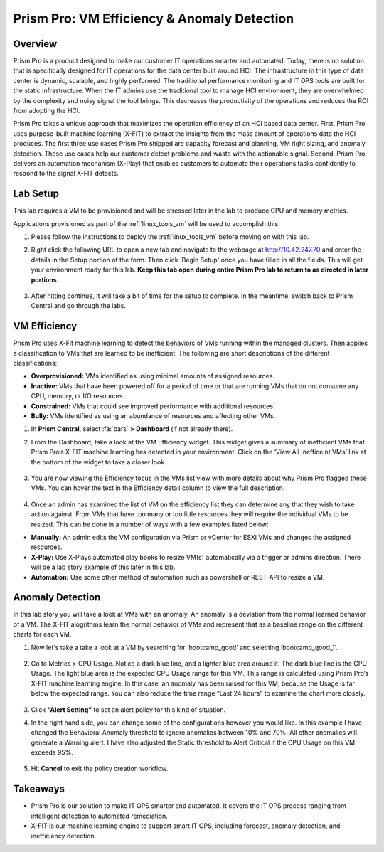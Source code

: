 .. _prism_pro_effeciency_anomaly:

--------------------------------------------
Prism Pro: VM Efficiency & Anomaly Detection
--------------------------------------------

Overview
++++++++

Prism Pro is a product designed to make our customer IT operations smarter and automated. Today, there is no solution that is specifically designed for IT operations for the data center built around HCI. The infrastructure in this type of data center is dynamic, scalable, and highly performed. The traditional performance monitoring and IT OPS tools are built for the static infrastructure. When the IT admins use the traditional tool to manage HCI environment, they are overwhelmed by the complexity and noisy signal the tool brings. This decreases the productivity of the operations and reduces the ROI from adopting the HCI.

Prism Pro takes a unique approach that maximizes the operation efficiency of an HCI based data center. First, Prism Pro uses purpose-built machine learning (X-FIT) to extract the insights from the mass amount of operations data the HCI produces. The first three use cases Prism Pro shipped are capacity forecast and planning, VM right sizing, and anomaly detection. These use cases help our customer detect problems and waste with the actionable signal. Second, Prism Pro delivers an automation mechanism (X-Play) that enables customers to automate their operations tasks confidently to respond to the signal X-FIT detects.

Lab Setup
+++++++++

This lab requires a VM to be provisioned and will be stressed later in the lab to produce CPU and memory metrics.

Applications provisioned as part of the  :ref:`linux_tools_vm` will be used to accomplish this.

#. Please follow the instructions to deploy the :ref:`linux_tools_vm` before moving on with this lab.


#. Right click the following URL to open a new tab and navigate to the webpage at http://10.42.247.70 and enter the details in the Setup portion of the form. Then click 'Begin Setup' once you have filled in all the fields. This will get your environment ready for this lab. **Keep this tab open during entire Prism Pro lab to return to as directed in later portions.**

   .. figure:: images/ppro_08.png

#. After hitting continue, it will take a bit of time for the setup to complete. In the meantime, switch back to Prism Central and go through the labs.

VM Efficiency
+++++++++++++++++++++++++++

Prism Pro uses X-Fit machine learning to detect the behaviors of VMs running within the managed clusters. Then applies a classification to VMs that are learned to be inefficient. The following are short descriptions of the different classifications:

* **Overprovisioned:** VMs identified as using minimal amounts of assigned resources.
* **Inactive:** VMs that have been powered off for a period of time or that are running VMs that do not consume any CPU, memory, or I/O resources.
* **Constrained:** VMs that could see improved performance with additional resources.
* **Bully:** VMs identified as using an abundance of resources and affecting other VMs.

#. In **Prism Central**, select :fa:`bars` **> Dashboard** (if not already there).

#. From the Dashboard, take a look at the VM Efficiency widget. This widget gives a summary of inefficient VMs that Prism Pro’s X-FIT machine learning has detected in your environment. Click on the ‘View All Inefficeint VMs’ link at the bottom of the widget to take a closer look.

   .. figure:: images/ppro_58.png

#. You are now viewing the Efficiency focus in the VMs list view with more details about why Prism Pro flagged these VMs. You can hover the text in the Efficiency detail column to view the full description.

   .. figure:: images/ppro_59.png

#. Once an admin has examined the list of VM on the efficiency list they can determine any that they wish to take action against. From VMs that have too many or too little resources they will require the individual VMs to be resized. This can be done in a number of ways with a few examples listed below:

* **Manually:** An admin edits the VM configuration via Prism or vCenter for ESXi VMs and changes the assigned resources.
* **X-Play:** Use X-Plays automated play books to resize VM(s) automatically via a trigger or admins direction. There will be a lab story example of this later in this lab.
* **Automation:** Use some other method of automation such as powershell or REST-API to resize a VM.


Anomaly Detection
+++++++++++++++++++++++++++++++

In this lab story you will take a look at VMs with an anomaly. An anomaly is a deviation from the normal learned behavior of a VM. The X-FIT alogrithms learn the normal behavior of VMs and represent that as a baseline range on the different charts for each VM.

#. Now let's take a take a look at a VM by searching for ‘bootcamp_good’ and selecting ‘bootcamp_good_1’.

   .. figure:: images/ppro_61.png

#. Go to Metrics > CPU Usage. Notice a dark blue line, and a lighter blue area around it. The dark blue line is the CPU Usage. The light blue area is the expected CPU Usage range for this VM. This range is calculated using Prism Pro’s X-FIT machine learning engine. In this case, an anomaly has been raised for this VM, because the Usage is far below the expected range. You can also reduce the time range “Last 24 hours” to examine the chart more closely.

   .. figure:: images/ppro_60.png

#. Click **“Alert Setting”** to set an alert policy for this kind of situation.

#. In the right hand side, you can change some of the configurations however you would like. In this example I have changed the Behavioral Anomaly threshold to ignore anomalies between 10% and 70%. All other anomalies will generate a Warning alert. I have also adjusted the Static threshold to Alert Critical if the CPU Usage on this VM exceeds 95%.

   .. figure:: images/ppro_25.png

#. Hit **Cancel** to exit the policy creation workflow.

Takeaways
+++++++++

- Prism Pro is our solution to make IT OPS smarter and automated. It covers the IT OPS process ranging from intelligent detection to automated remediation.
- X-FIT is our machine learning engine to support smart IT OPS, including forecast, anomaly detection, and inefficiency detection.
